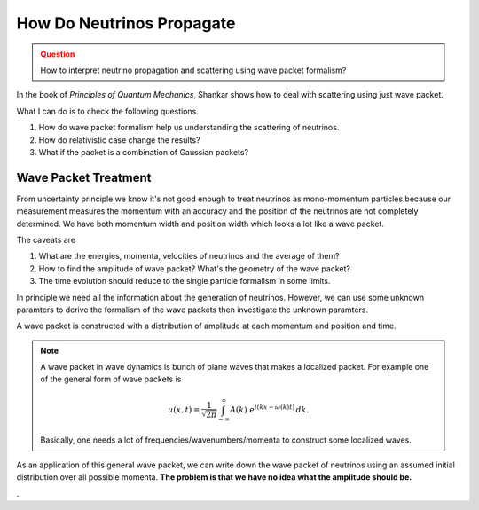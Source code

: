 How Do Neutrinos Propagate
===========================



.. admonition:: Question
   :class: warning

   How to interpret neutrino propagation and scattering using wave packet formalism?




In the book of *Principles of Quantum Mechanics*, Shankar shows how to deal with scattering using just wave packet.

What I can do is to check the following questions.

1. How do wave packet formalism help us understanding the scattering of neutrinos.
2. How do relativistic case change the results?
3. What if the packet is a combination of Gaussian packets?


Wave Packet Treatment
-----------------------


From uncertainty principle we know it's not good enough to treat neutrinos as mono-momentum particles because our measurement measures the momentum with an accuracy and the position of the neutrinos are not completely determined. We have both momentum width and position width which looks a lot like a wave packet.


The caveats are

1. What are the energies, momenta, velocities of neutrinos and the average of them?
2. How to find the amplitude of wave packet? What's the geometry of the wave packet?
3. The time evolution should reduce to the single particle formalism in some limits.

In principle we need all the information about the generation of neutrinos. However, we can use some unknown paramters to derive the formalism of the wave packets then investigate the unknown paramters.

A wave packet is constructed with a distribution of amplitude at each momentum and position and time.

.. note::
   A wave packet in wave dynamics is bunch of plane waves that makes a localized packet. For example one of the general form of wave packets is

   .. math::
      u(x,t) = \frac{1}{\sqrt{2\pi}} \int^{\,\infty}_{-\infty} A(k) ~ e^{i(kx-\omega(k)t)} \,dk .

   Basically, one needs a lot of frequencies/wavenumbers/momenta to construct some localized waves.


As an application of this general wave packet, we can write down the wave packet of neutrinos using an assumed initial distribution over all possible momenta. **The problem is that we have no idea what the amplitude should be.**

















.
